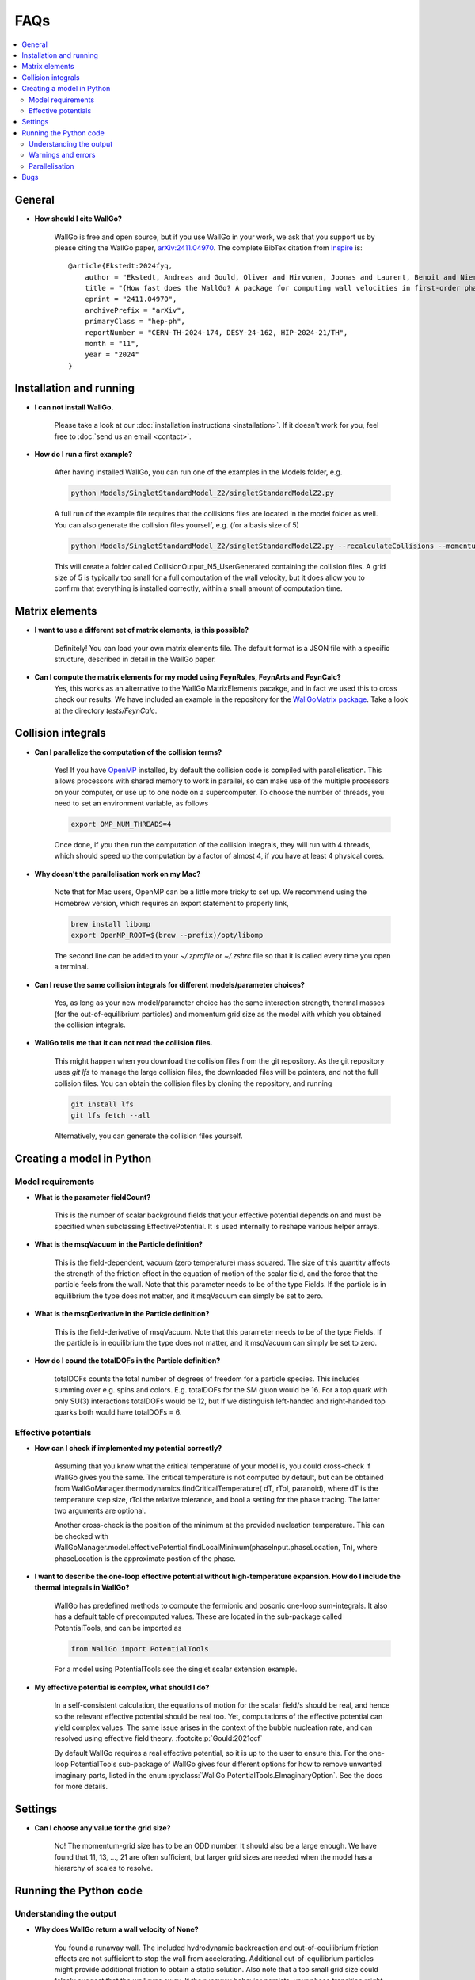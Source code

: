 ===========================================
FAQs
===========================================

.. contents::
    :local:
    :depth: 2


General
=======

- **How should I cite WallGo?**

    WallGo is free and open source, but if you use WallGo in your work, we ask that you
    support us by please citing the WallGo paper, `arXiv:2411.04970 <https://arxiv.org/abs/2411.04970>`_. The complete BibTex citation from `Inspire <https://inspirehep.net/literature/2846423>`_ is::

        @article{Ekstedt:2024fyq,
            author = "Ekstedt, Andreas and Gould, Oliver and Hirvonen, Joonas and Laurent, Benoit and Niemi, Lauri and Schicho, Philipp and van de Vis, Jorinde",
            title = "{How fast does the WallGo? A package for computing wall velocities in first-order phase transitions}",
            eprint = "2411.04970",
            archivePrefix = "arXiv",
            primaryClass = "hep-ph",
            reportNumber = "CERN-TH-2024-174, DESY-24-162, HIP-2024-21/TH",
            month = "11",
            year = "2024"
        }


Installation and running
============

- **I can not install WallGo.**

    Please take a look at our :doc:`installation instructions <installation>`. If it doesn't
    work for you, feel free to :doc:`send us an email <contact>`.

- **How do I run a first example?**

    After having installed WallGo, you can run one of the examples in the Models folder, e.g.
    
    .. code-block:: bash

        python Models/SingletStandardModel_Z2/singletStandardModelZ2.py
    
    A full run of the example file requires that the collisions files
    are located in the model folder as well.
    You can also generate the collision files yourself, e.g. (for a basis size of 5)
    
    .. code-block:: bash

        python Models/SingletStandardModel_Z2/singletStandardModelZ2.py --recalculateCollisions --momentumGridSize 5 

    This will create a folder called CollisionOutput_N5_UserGenerated containing the collision files.
    A grid size of 5 is typically too small for a full computation of the wall velocity, 
    but it does allow you to confirm that everything is installed correctly, 
    within a small amount of computation time.

Matrix elements
===============

- **I want to use a different set of matrix elements, is this possible?**

    Definitely! You can load your own matrix elements file. The default format is
    a JSON file with a specific structure, described in detail in the WallGo paper. 

- **Can I compute the matrix elements for my model using FeynRules, FeynArts and FeynCalc?**
    Yes, this works as an alternative to the WallGo MatrixElements pacakge, and in fact
    we used this to cross check our results. We have included an example in the repository
    for the `WallGoMatrix package <https://github.com/Wall-Go/WallGoMatrix>`_. Take
    a look at the directory `tests/FeynCalc`.

Collision integrals
===================

- **Can I parallelize the computation of the collision terms?**

    Yes! If you have `OpenMP <https://www.openmp.org/>`_ installed, by default the collision
    code is compiled with parallelisation. This allows processors with shared memory to work
    in parallel, so can make use of the multiple processors on your computer, or use up to
    one node on a supercomputer. To choose the number of threads, you need to set an
    environment variable, as follows

    .. code-block:: bash

        export OMP_NUM_THREADS=4

    Once done, if you then run the computation of the collision integrals, they will run with
    4 threads, which should speed up the computation by a factor of almost 4, if you have at
    least 4 physical cores.

- **Why doesn't the parallelisation work on my Mac?**

    Note that for Mac users, OpenMP can be a little more tricky to set up. We recommend using
    the Homebrew version, which requires an export statement to properly link,

    .. code-block:: bash

        brew install libomp
        export OpenMP_ROOT=$(brew --prefix)/opt/libomp

    The second line can be added to your `~/.zprofile` or `~/.zshrc` file so that it is called
    every time you open a terminal.

- **Can I reuse the same collision integrals for different models/parameter choices?**

    Yes, as long as your new model/parameter choice has the same interaction strength, 
    thermal masses (for the out-of-equilibrium particles) and momentum grid size as the model
    with which you obtained the collision integrals.

- **WallGo tells me that it can not read the collision files.**

    This might happen when you download the collision files from the git repository. 
    As the git repository uses `git lfs` to manage the large collision files, the downloaded
    files will be pointers, and not the full collision files.
    You can obtain the collision files by cloning the repository, and running
    
    .. code-block:: bash

        git install lfs
        git lfs fetch --all
    
    Alternatively, you can generate the collision files yourself.

Creating a model in Python
==========================

Model requirements
------------------

- **What is the parameter fieldCount?**

    This is the number of scalar background fields that your effective potential depends on and must be specified when
    subclassing EffectivePotential. It is used internally to reshape various helper arrays.

- **What is the msqVacuum in the Particle definition?**

    This is the field-dependent, vacuum (zero temperature) mass squared. The size of this quantity affects the strength of the 
    friction effect in the equation of motion of the scalar field, and the force that the particle feels from the wall. 
    Note that this parameter needs to be of the type Fields. If the particle is in equilibrium the type does not matter, and it
    msqVacuum can simply be set to zero.

- **What is the msqDerivative in the Particle definition?**

    This is the field-derivative of msqVacuum.
    Note that this parameter needs to be of the type Fields. If the particle is in equilibrium the type does not matter, and it
    msqVacuum can simply be set to zero.

- **How do I cound the totalDOFs in the Particle definition?**

    totalDOFs counts the total number of degrees of freedom for a particle species. This includes summing over e.g. spins and colors. 
    E.g. totalDOFs for the SM gluon would be 16. For a top quark with only SU(3) interactions totalDOFs would be 12,
    but if we distinguish left-handed and right-handed top quarks both would have totalDOFs = 6.

Effective potentials
--------------------

- **How can I check if implemented my potential correctly?**

    Assuming that you know what the critical temperature of your model is, you could cross-check if
    WallGo gives you the same. The critical temperature is not computed by default, but can be obtained
    from WallGoManager.thermodynamics.findCriticalTemperature( dT, rTol, paranoid), where dT is the 
    temperature step size, rTol the relative tolerance, and bool a setting for the phase tracing. The 
    latter two arguments are optional.

    Another cross-check is the position of the minimum at the provided nucleation temperature. 
    This can be checked with WallGoManager.model.effectivePotential.findLocalMinimum(phaseInput.phaseLocation, Tn),
    where phaseLocation is the approximate postion of the phase.

- **I want to describe the one-loop effective potential without high-temperature expansion. How do I include the thermal integrals in WallGo?**

    WallGo has predefined methods to compute the fermionic and bosonic one-loop
    sum-integrals. It also has a default table of precomputed values. These are
    located in the sub-package called PotentialTools, and can be imported as

    .. code-block:: python

        from WallGo import PotentialTools

    For a model using PotentialTools see the singlet scalar extension example.

- **My effective potential is complex, what should I do?**

    In a self-consistent calculation, the equations of motion for the scalar field/s
    should be real, and hence so the relevant effective potential should be real too. 
    Yet, computations of the effective potential can yield complex values. The same issue arises in the context of the bubble nucleation rate, and can resolved using
    effective field theory. :footcite:p:`Gould:2021ccf`

    By default WallGo requires a real effective potential, so it is up to the user to ensure this. For the one-loop PotentialTools sub-package of WallGo gives four
    different options for how to remove unwanted imaginary parts, listed in the
    enum :py:class:`WallGo.PotentialTools.EImaginaryOption`. See the docs for more
    details.


Settings
========

- **Can I choose any value for the grid size?**

    No! The momentum-grid size has to be an ODD number. It should also be a large
    enough. We have found that 11, 13, ..., 21 are often sufficient, but larger
    grid sizes are needed when the model has a hierarchy of scales to resolve.


Running the Python code
=======================

Understanding the output
------------------------

- **Why does WallGo return a wall velocity of None?**

    You found a runaway wall. The included hydrodynamic backreaction and out-of-equilibrium friction effects are not sufficient
    to stop the wall from accelerating. Additional out-of-equilibrium particles might provide additional friction to obtain a
    static solution. Also note that a too small grid size could falsely suggest that the wall runs away. If the runaway behavior
    persists, your phase transition might be very strong. A proper computation of the wall velocity would require next-to-leading
    order contributions to the friction. These will be added to WallGo in the future.

- **Why does the hydrodynamic local thermal equilibrium velocity differ from the solution to the equation of motion?**

    The hydrodynamic solution in local thermal equilibrium and the solution to the equation of motion are not supposed to be
    exactly identical. The solution in the equation of motion relies on a Tanh-Ansatz. As a result, the equation of motion is
    not exactly satisfied, whereas the hydrodynamic solution is obtained under the assumption that this is the case. 

- **Why does the template model give me a terminal wall velocity, but the full hydrodynamics and the equation of motion do not?**

    The template model is an approximation of the full equation of state: it assumes that the sound speed is everywhere constant,
    and equal to the value at the nucleation temperature. Moreover: the plasma does not have a maximum or minimum temperature
    in the template model. In the full equation of state, there could be a maximum/minimum temperature due to the finite range of
    existence of the phases. This could limit the hydrodynamic backreaction effect, and as a result no terminal velocity can be found.

Warnings and errors
-------------------

- **Why does WallGo throw the error "Failed to solve Jouguet velocity at input temperature!"**

    WallGo can not solve the hydrodynamic matching condition to obtain the Jouguet velocity. 
    Please check your effective potential, and confirm that the thermodynamic quantities are reasonable 
    (alpha positive, the speeds of sound real and positive and the ratio of enthalpies smaller than 1). 
    Make sure that the field-independent contributions are also included in the effective potential 
    (e.g. the T^4 contribution from light fermions).
    Also make sure that you provided the WallGoManager with a temperature variation scale
    that was not too large, as this might prevent finding a correct tracing of (one of) the phases.

- **Why do I get the warning "Truncation error large, increase N or M"?**
    
    The accuracy of the solution to the Boltzmann equation and equations of motion increases with the grid size.
    WallGo will throw the warning "Truncation error large, increase N or M" when the estimated error on the solution of
    the out-of-equilibirum is large. This happens when the truncation error (obtained with John Boyd's Rule-of-thumb-2) is larger 
    than the finite-difference error *and* the truncation error is larger than the chosen error tolerance.

Parallelisation
---------------

- **I am running a scan. Can I parallelise the computation of the wall velocity with Python?**

    For a single parameter point, the Python part of WallGo does not parallelise
    simply. But, when running a scan, WallGo can be trivially parallelised, by sharing
    out the parameter points between processors.

Bugs
====

- **I think I found a bug in WallGo, what can I do?**

    Please create an issue on our `GitHub Issues page <https://github.com/Wall-Go/WallGo/issues>`_
    including sufficient detail that we can follow it up, ideally with a minimal
    example demonstrating the bug. Alternatively, :doc:`send us an email <contact>`
    and we will take a look at it. Please do check the FAQs and GitHub issues first,
    in case your bug has already been described.
